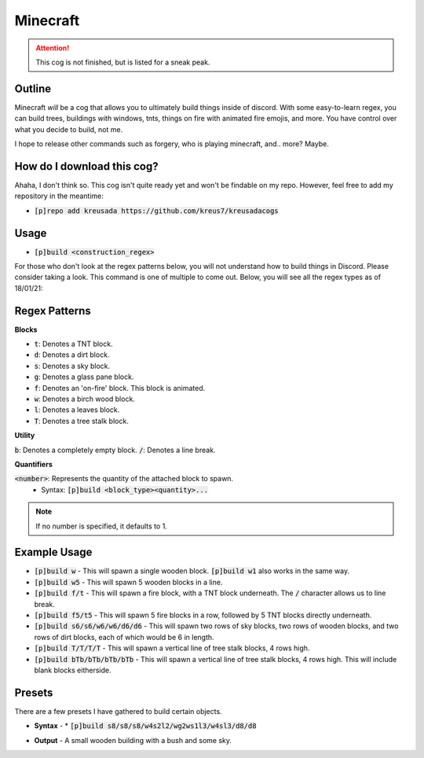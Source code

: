 .. _minecraft:

=========
Minecraft
=========

.. attention:: This cog is not finished, but is listed for a sneak peak.

-------
Outline
-------

Minecraft *will* be a cog that allows you to ultimately build things inside of discord. 
With some easy-to-learn regex, you can build trees, buildings *with* windows, tnts, things
on fire with animated fire emojis, and more. You have control over what you decide to build, not me.

I hope to release other commands such as forgery, who is playing minecraft, and.. more? Maybe.

---------------------------
How do I download this cog?
---------------------------

Ahaha, I don't think so. This cog isn't quite ready yet and won't be findable on my repo.
However, feel free to add my repository in the meantime:

* :code:`[p]repo add kreusada https://github.com/kreus7/kreusadacogs`

-----
Usage
-----

* :code:`[p]build <construction_regex>`

For those who don't look at the regex patterns below, you will not understand how to build things in Discord.
Please consider taking a look. This command is one of multiple to come out.
Below, you will see all the regex types as of 18/01/21:

--------------
Regex Patterns
--------------

**Blocks**

* :code:`t`: Denotes a TNT block.
* :code:`d`: Denotes a dirt block.
* :code:`s`: Denotes a sky block.
* :code:`g`: Denotes a glass pane block.
* :code:`f`: Denotes an 'on-fire' block. This block is animated.
* :code:`w`: Denotes a birch wood block.
* :code:`l`: Denotes a leaves block.
* :code:`T`: Denotes a tree stalk block. 

**Utility**

:code:`b`: Denotes a completely empty block.
:code:`/`: Denotes a line break.

**Quantifiers**

:code:`<number>`: Represents the quantity of the attached block to spawn.
  - Syntax: :code:`[p]build <block_type><quantity>...`
  
.. note:: If no number is specified, it defaults to 1.

-------------
Example Usage
-------------

* :code:`[p]build w` - This will spawn a single wooden block. :code:`[p]build w1` also works in the same way.

* :code:`[p]build w5` - This will spawn 5 wooden blocks in a line.

* :code:`[p]build f/t` - This will spawn a fire block, with a TNT block underneath. The :code:`/` character allows us to line break.

* :code:`[p]build f5/t5` - This will spawn 5 fire blocks in a row, followed by 5 TNT blocks directly underneath.

* :code:`[p]build s6/s6/w6/w6/d6/d6` - This will spawn two rows of sky blocks, two rows of wooden blocks, and two rows of dirt blocks, each of which would be 6 in length.

* :code:`[p]build T/T/T/T` - This will spawn a vertical line of tree stalk blocks, 4 rows high.

* :code:`[p]build bTb/bTb/bTb/bTb` - This will spawn a vertical line of tree stalk blocks, 4 rows high. This will include blank blocks eitherside.

--------
Presets
--------

There are a few presets I have gathered to build certain objects.

* **Syntax** - * :code:`[p]build s8/s8/s8/w4s2l2/wg2ws1l3/w4sl3/d8/d8`

- **Output** - A small wooden building with a bush and some sky.




